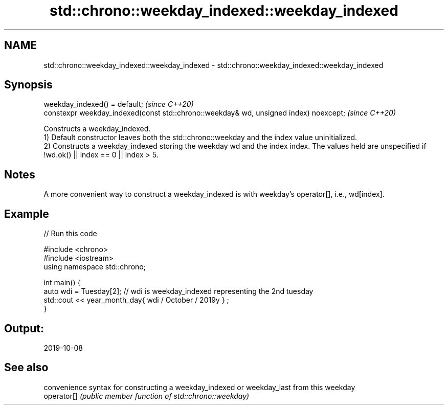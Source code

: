 .TH std::chrono::weekday_indexed::weekday_indexed 3 "2020.03.24" "http://cppreference.com" "C++ Standard Libary"
.SH NAME
std::chrono::weekday_indexed::weekday_indexed \- std::chrono::weekday_indexed::weekday_indexed

.SH Synopsis

  weekday_indexed() = default;                                                         \fI(since C++20)\fP
  constexpr weekday_indexed(const std::chrono::weekday& wd, unsigned index) noexcept;  \fI(since C++20)\fP

  Constructs a weekday_indexed.
  1) Default constructor leaves both the std::chrono::weekday and the index value uninitialized.
  2) Constructs a weekday_indexed storing the weekday wd and the index index. The values held are unspecified if !wd.ok() || index == 0 || index > 5.

.SH Notes

  A more convenient way to construct a weekday_indexed is with weekday's operator[], i.e., wd[index].

.SH Example

  
// Run this code

    #include <chrono>
    #include <iostream>
    using namespace std::chrono;

    int main() {
      auto wdi = Tuesday[2]; // wdi is weekday_indexed representing the 2nd tuesday
      std::cout << year_month_day{ wdi / October / 2019y } ;
    }

.SH Output:

    2019-10-08


.SH See also


             convenience syntax for constructing a weekday_indexed or weekday_last from this weekday
  operator[] \fI(public member function of std::chrono::weekday)\fP





